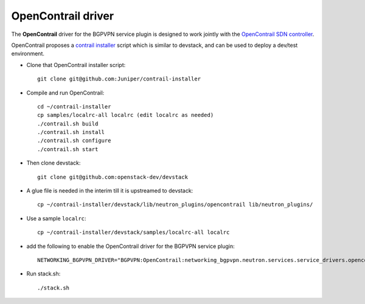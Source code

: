 ===================
OpenContrail driver
===================

The **OpenContrail** driver for the BGPVPN service plugin is designed to work
jointly with the `OpenContrail SDN controller`_.

OpenContrail proposes a `contrail installer`_ script which is similar to devstack,
and can be used to deploy a dev/test environment.

* Clone that OpenContrail installer script::

        git clone git@github.com:Juniper/contrail-installer

* Compile and run OpenContrail::

        cd ~/contrail-installer
        cp samples/localrc-all localrc (edit localrc as needed)
        ./contrail.sh build
        ./contrail.sh install
        ./contrail.sh configure
        ./contrail.sh start

* Then clone devstack::

        git clone git@github.com:openstack-dev/devstack

* A glue file is needed in the interim till it is upstreamed to devstack::

        cp ~/contrail-installer/devstack/lib/neutron_plugins/opencontrail lib/neutron_plugins/

* Use a sample ``localrc``::

        cp ~/contrail-installer/devstack/samples/localrc-all localrc

* add the following to enable the OpenContrail driver for the BGPVPN service plugin::

        NETWORKING_BGPVPN_DRIVER="BGPVPN:OpenContrail:networking_bgpvpn.neutron.services.service_drivers.opencontrail.opencontrail.OpenContrailBGPVPNDriver:default"

* Run stack.sh::

        ./stack.sh

.. _OpenContrail SDN controller : https://github.com/Juniper/contrail-controller
.. _contrail installer : https://github.com/Juniper/contrail-installer
